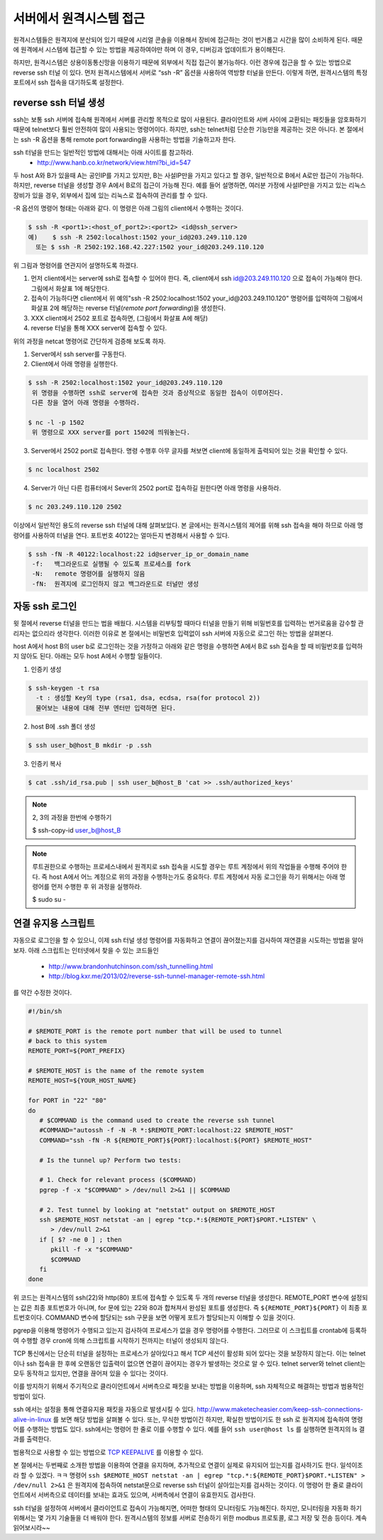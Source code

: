 서버에서 원격시스템 접근
------------------------
원격시스템들은 원격지에 분산되어 있기 때문에 시리얼 콘솔을 이용해서 
장비에 접근하는 것이 번거롭고 시간을 많이 소비하게 된다. 
때문에 원격에서 시스템에 접근할 수 있는 방법을 제공하여야만 하며 
이 경우, 디버깅과 업데이트가 용이해진다.

하지만, 원격시스템은 상용이동통신망을 이용하기 때문에 외부에서 
직접 접근이 불가능하다. 이런 경우에 접근을 할 수 있는 방법으로 
reverse ssh 터널 이 있다. 먼저 원격시스템에서 서버로 “ssh -R” 
옵션을 사용하여 역방향 터널을 만든다. 이렇게 하면, 원격시스템의 
특정 포트에서 ssh 접속을 대기하도록 설정한다. 

.. image:: _static/ssh.png

.. highlight:: guess

reverse ssh 터널 생성    
^^^^^^^^^^^^^^^^^^^^^
ssh는 보통 ssh 서버에 접속해 원격에서 서버를 관리할 목적으로 많이 
사용된다. 클라이언트와 서버 사이에 교환되는 패킷들을 암호화하기 때문에 
telnet보다 훨씬 안전하여 많이 사용되는 명령어이다. 하지만, ssh는 
telnet처럼 단순한 기능만을 제공하는 것은 아니다.
본 절에서는 ssh -R 옵션을 통해 remote port forwarding을 사용하는 방법을 
기술하고자 한다. 

ssh 터널을 만드는 일반적인 방법에 대해서는 아래 사이트를 참고하라.
 * http://www.hanb.co.kr/network/view.html?bi_id=547

두 host A와 B가 있을때 A는 공인IP를 가지고 있지만, B는 
사설IP만을 가지고 있다고 할 경우, 일반적으로 B에서 A로만 접근이 가능하다. 
하지만, reverse 터널을 생성할 경우 A에서 B로의 접근이 가능해 진다. 
예를 들어 설명하면, 여러분 가정에 사설IP만을 가지고 있는 리눅스 장비가 
있을 경우, 외부에서 집에 있는 리눅스로 접속하여 관리를 할 수 있다.

-R 옵션의 명령어 형태는 아래와 같다. 이 명령은 아래 그림의 client에서 수행하는 것이다.

.. code-block:: c 

    $ ssh -R <port1>:<host_of_port2>:<port2> <id@ssh_server>
    예)    $ ssh -R 2502:localhost:1502 your_id@203.249.110.120
      또는 $ ssh -R 2502:192.168.42.227:1502 your_id@203.249.110.120


.. image:: _static/ssh-r.png

위 그림과 명령어를 연관지어 설명하도록 하겠다. 

1. 먼저 client에서는 server에 ssh로 접속할 수 있어야 한다. 즉, client에서 ssh id@203.249.110.120 으로 접속이 가능해야 한다. 그림에서 화살표 1에 해당한다.

2. 접속이 가능하다면 client에서 위 예의"ssh -R 2502:localhost:1502 your_id@203.249.110.120" 명령어를 입력하여 그림에서 화살표 2에 해당하는 reverse 터널(*remote port forwarding*)을 생성한다.

3. XXX client에서 2502 포트로 접속하면, (그림에서 화살표 A에 해당)

4. reverse 터널을 통해 XXX server에 접속할 수 있다.

위의 과정을 netcat 명령어로 간단하게 검증해 보도록 하자.

1. Server에서 ssh server를 구동한다. 

#. Client에서 아래 명령을 실행한다.

.. code-block:: c 

 $ ssh -R 2502:localhost:1502 your_id@203.249.110.120
  위 명령을 수행하면 ssh로 server에 접속한 것과 증상적으로 동일한 접속이 이루어진다. 
  다른 창을 열어 아래 명령을 수행하라.

 $ nc -l -p 1502
  위 명령으로 XXX server를 port 1502에 띄워놓는다.


3. Server에서 2502 port로 접속한다. 명령 수행후 아무 글자를 쳐보면 client에 동일하게 출력되어 있는 것을 확인할 수 있다.

.. code-block:: c 

 $ nc localhost 2502

4. Server가 아닌 다른 컴퓨터에서 Sever의 2502 port로 접속하길 원한다면 아래 명령을 사용하라. 

.. code-block:: c 

 $ nc 203.249.110.120 2502  


이상에서 일반적인 용도의 reverse ssh 터널에 대해 살펴보았다. 본 글에서는
원격시스템의 제어를 위해 ssh 접속을 해야 하므로 아래 명령어를 사용하여 
터널을 연다. 포트번호 40122는 얼마든지 변경해서 사용할 수 있다.

.. code-block:: c 

 $ ssh -fN -R 40122:localhost:22 id@server_ip_or_domain_name
  -f:   백그라운드로 실행될 수 있도록 프로세스를 fork
  -N:   remote 명령어를 실행하지 않음
  -fN:  원격지에 로그인하지 않고 백그라운드로 터널만 생성


자동 ssh 로그인
^^^^^^^^^^^^^^^
윗 절에서 reverse 터널을 만드는 법을 배웠다. 시스템을 리부팅할 때마다 
터널을 만들기 위해 비밀번호를 입력하는 번거로움을 감수할 관리자는 없으리라 
생각한다. 이러한 이유로 본 절에서는 비밀번호 입력없이 ssh 서버에 자동으로 
로그인 하는 방법을 살펴본다.

host A에서 host B의 user b로 로그인하는 것을 가정하고 아래와 같은 명령을 수행하면 A에서 B로 ssh 접속을 할 때 비밀번호를 입력하지 않아도 된다.
아래는 모두 host A에서 수행할 일들이다.


1. 인증키 생성

.. code-block:: c 

    $ ssh-keygen -t rsa
      -t : 생성할 Key의 type (rsa1, dsa, ecdsa, rsa(for protocol 2))
      물어보는 내용에 대해 전부 엔터만 입력하면 된다.

2. host B에 .ssh 폴더 생성

.. code-block:: c 

    $ ssh user_b@host_B mkdir -p .ssh

3. 인증키 복사

.. code-block:: c 

    $ cat .ssh/id_rsa.pub | ssh user_b@host_B 'cat >> .ssh/authorized_keys'

.. note:: 2, 3의 과정을 한번에 수행하기

    $ ssh-copy-id user_b@host_B

.. note:: 루트권한으로 수행하는 프로세스내에서 원격지로 ssh 접속을 시도할 경우는 
    루트 계정에서 위의 작업들을 수행해 주어야 한다. 즉 host A에서 어느 계정으로 
    위의 과정을 수행하는가도 중요하다. 루트 계정에서 자동 로그인을 하기 위해서는 
    아래 명령어를 먼저 수행한 후 위 과정을 실행하라.

    $ sudo su -



연결 유지용 스크립트
^^^^^^^^^^^^^^^^^^^^
자동으로 로그인을 할 수 있으니, 이제 ssh 터널 생성 명령어를 자동화하고
연결이 끊어졌는지를 검사하여 재연결을 시도하는 
방법을 알아보자. 아래 스크립트는 인터넷에서 찾을 수 있는 
코드들인

 * http://www.brandonhutchinson.com/ssh_tunnelling.html
 * http://blog.kxr.me/2013/02/reverse-ssh-tunnel-manager-remote-ssh.html

를 약간 수정한 것이다.

.. code-block:: sh 

 #!/bin/sh

 # $REMOTE_PORT is the remote port number that will be used to tunnel
 # back to this system
 REMOTE_PORT=${PORT_PREFIX}

 # $REMOTE_HOST is the name of the remote system
 REMOTE_HOST=${YOUR_HOST_NAME}

 for PORT in "22" "80"
 do
    # $COMMAND is the command used to create the reverse ssh tunnel
    #COMMAND="autossh -f -N -R *:$REMOTE_PORT:localhost:22 $REMOTE_HOST"
    COMMAND="ssh -fN -R ${REMOTE_PORT}${PORT}:localhost:${PORT} $REMOTE_HOST"

    # Is the tunnel up? Perform two tests:

    # 1. Check for relevant process ($COMMAND)
    pgrep -f -x "$COMMAND" > /dev/null 2>&1 || $COMMAND

    # 2. Test tunnel by looking at "netstat" output on $REMOTE_HOST
    ssh $REMOTE_HOST netstat -an | egrep "tcp.*:${REMOTE_PORT}$PORT.*LISTEN" \
       > /dev/null 2>&1
    if [ $? -ne 0 ] ; then
       pkill -f -x "$COMMAND"
       $COMMAND
    fi
 done

위 코드는 원격시스템의 ssh(22)와 http(80) 포트에 접속할 수 있도록
두 개의 reverse 터널을 생성한다.
REMOTE_PORT 변수에 설정되는 값은 최종 포트번호가 아니며, for 문에 있는 22와 80과 합쳐져서 완성된 포트를 생성한다. 즉 ``${REMOTE_PORT}${PORT}`` 이 최종 포트번호이다. COMMAND 변수에 할당되는 ssh 구문을 보면 어떻게 포트가 할당되는지 이해할 수 있을 것이다.

pgrep을 이용해 명령어가 수행되고 있는지 검사하여 프로세스가 없을 경우
명령어를 수행한다. 그러므로 이 스크립트를 crontab에 등록하여 수행할 경우
cron에 의해 스크립트를 시작하기 전까지는 터널이 생성되지 않는다. 

TCP 통신에서는 단순히 터널을 설정하는 프로세스가 살아있다고 해서 
TCP 세션이 활성화 되어 있다는 것을 보장하지 않는다. 이는 telnet이나 
ssh 접속을 한 후에 오랜동안 입출력이 없으면 연결이 끊어지는 경우가 
발생하는 것으로 알 수 있다. telnet server와 telnet client는 모두 동작하고 
있지만, 연결을 끊어져 있을 수 있다는 것이다.

이를 방지하기 위해서 주기적으로 클라이언트에서 서버측으로 패킷을 보내는 
방법을 이용하며, ssh 자체적으로 해결하는 방법과 범용적인 방법이 있다. 

ssh 에서는 설정을 통해 연결유지용 패킷을 자동으로 
발생시킬 수 있다. http://www.maketecheasier.com/keep-ssh-connections-alive-in-linux 를 보면 해당 방법을 살펴볼 수 있다. 
또는, 무식한 방법이긴 하지만, 확실한 방법이기도 한
ssh 로 원격지에 접속하여 명령어를 수행하는 방법도 있다.
ssh에서는 명령어 한 줄로 이를 수행할 수 있다. 예를 들어 ``ssh user@host ls``
를 실행하면 원격지의 ls 결과를 출력한다.

범용적으로 사용할 수 있는 방법으로 
`TCP KEEPALIVE <http://tldp.org/HOWTO/TCP-Keepalive-HOWTO/index.html>`_ 
를 이용할 수 있다.  

본 절에서는 두번째로 소개한 방법을 이용하여 연결을 유지하며, 
추가적으로 연결이 실제로 유지되어 있는지를 검사하기도 한다. 일석이조라
할 수 있겠다. ㅋㅋ 명령어 ``ssh $REMOTE_HOST netstat -an | egrep "tcp.*:${REMOTE_PORT}$PORT.*LISTEN" > /dev/null 2>&1`` 은 원격지에 접속하여 netstat문으로 
reverse ssh 터널이 살아있는지를 검사하는 것이다. 이 명령어 
한 줄로 클라이언트에서 서버측으로 데이터를 보내는 효과도 있으며,
서버측에서 연결이 유효한지도 검사한다.

ssh 터널을 설정하여 서버에서 클라이언트로 접속이 가능해지면, 
어떠한 형태의 모니터링도 가능해진다. 하지만, 모니터링을 자동화 하기
위해서는 몇 가지 기술들을 더 배워야 한다. 원격시스템의 정보를 서버로
전송하기 위한 modbus 프로토콜, 로그 저장 및 전송 등이다. 
계속 읽어보시라~~
